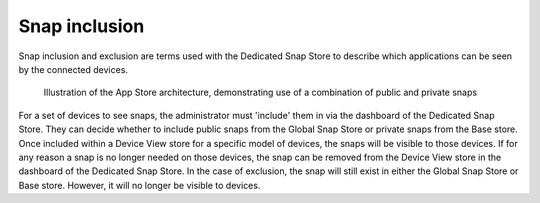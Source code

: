 .. _snap-inclusion:

Snap inclusion
=============

Snap inclusion and exclusion are terms used with the Dedicated Snap Store to
describe which applications can be seen by the connected devices.

.. figure:: /images/snap-inclusion.png
	:alt: Illustration of the App Store architecture, demonstrating use of a combination of public and private snaps

	Illustration of the App Store architecture, demonstrating use of a combination
	of public and private snaps

For a set of devices to see snaps, the administrator must 'include' them in via
the dashboard of the Dedicated Snap Store. They can decide whether to include
public snaps from the Global Snap Store or private snaps from the Base store.
Once included within a Device View store for a specific model of devices, the
snaps will be visible to those devices. If for any reason a snap is no longer
needed on those devices, the snap can be removed from the Device View store in
the dashboard of the Dedicated Snap Store. In the case of exclusion, the snap
will still exist in either the Global Snap Store or Base store. However, it will
no longer be visible to devices.
